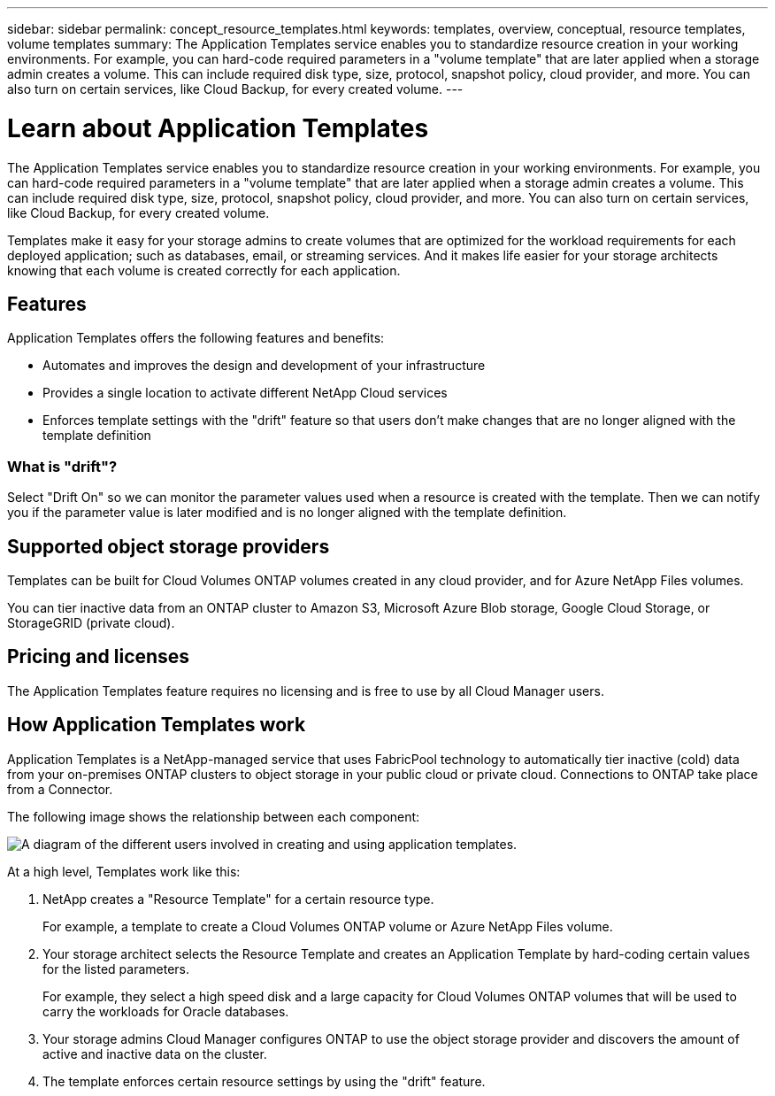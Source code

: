 ---
sidebar: sidebar
permalink: concept_resource_templates.html
keywords: templates, overview, conceptual, resource templates, volume templates
summary: The Application Templates service enables you to standardize resource creation in your working environments. For example, you can hard-code required parameters in a "volume template" that are later applied when a storage admin creates a volume. This can include required disk type, size, protocol, snapshot policy, cloud provider, and more. You can also turn on certain services, like Cloud Backup, for every created volume.
---

= Learn about Application Templates
:hardbreaks:
:nofooter:
:icons: font
:linkattrs:
:imagesdir: ./media/

[.lead]
The Application Templates service enables you to standardize resource creation in your working environments. For example, you can hard-code required parameters in a "volume template" that are later applied when a storage admin creates a volume. This can include required disk type, size, protocol, snapshot policy, cloud provider, and more. You can also turn on certain services, like Cloud Backup, for every created volume.

Templates make it easy for your storage admins to create volumes that are optimized for the workload requirements for each deployed application; such as databases, email, or streaming services. And it makes life easier for your storage architects knowing that each volume is created correctly for each application.

== Features

Application Templates offers the following features and benefits:

* Automates and improves the design and development of your infrastructure
* Provides a single location to activate different NetApp Cloud services
* Enforces template settings with the "drift" feature so that users don't make changes that are no longer aligned with the template definition

=== What is "drift"?

Select "Drift On" so we can monitor the parameter values used when a resource is created with the template. Then we can notify you if the parameter value is later modified and is no longer aligned with the template definition.

== Supported object storage providers

Templates can be built for Cloud Volumes ONTAP volumes created in any cloud provider, and for Azure NetApp Files volumes.

You can tier inactive data from an ONTAP cluster to Amazon S3, Microsoft Azure Blob storage, Google Cloud Storage, or StorageGRID (private cloud).

== Pricing and licenses

The Application Templates feature requires no licensing and is free to use by all Cloud Manager users.

== How Application Templates work

Application Templates is a NetApp-managed service that uses FabricPool technology to automatically tier inactive (cold) data from your on-premises ONTAP clusters to object storage in your public cloud or private cloud. Connections to ONTAP take place from a Connector.

The following image shows the relationship between each component:

image:diagram_template_flow1.png[A diagram of the different users involved in creating and using application templates.]

At a high level, Templates work like this:

. NetApp creates a "Resource Template" for a certain resource type.
+
For example, a template to create a Cloud Volumes ONTAP volume or Azure NetApp Files volume.
. Your storage architect selects the Resource Template and creates an Application Template by hard-coding certain values for the listed parameters.
+
For example, they select a high speed disk and a large capacity for Cloud Volumes ONTAP volumes that will be used to carry the workloads for Oracle databases.
. Your storage admins Cloud Manager configures ONTAP to use the object storage provider and discovers the amount of active and inactive data on the cluster.
. The template enforces certain resource settings by using the "drift" feature.
